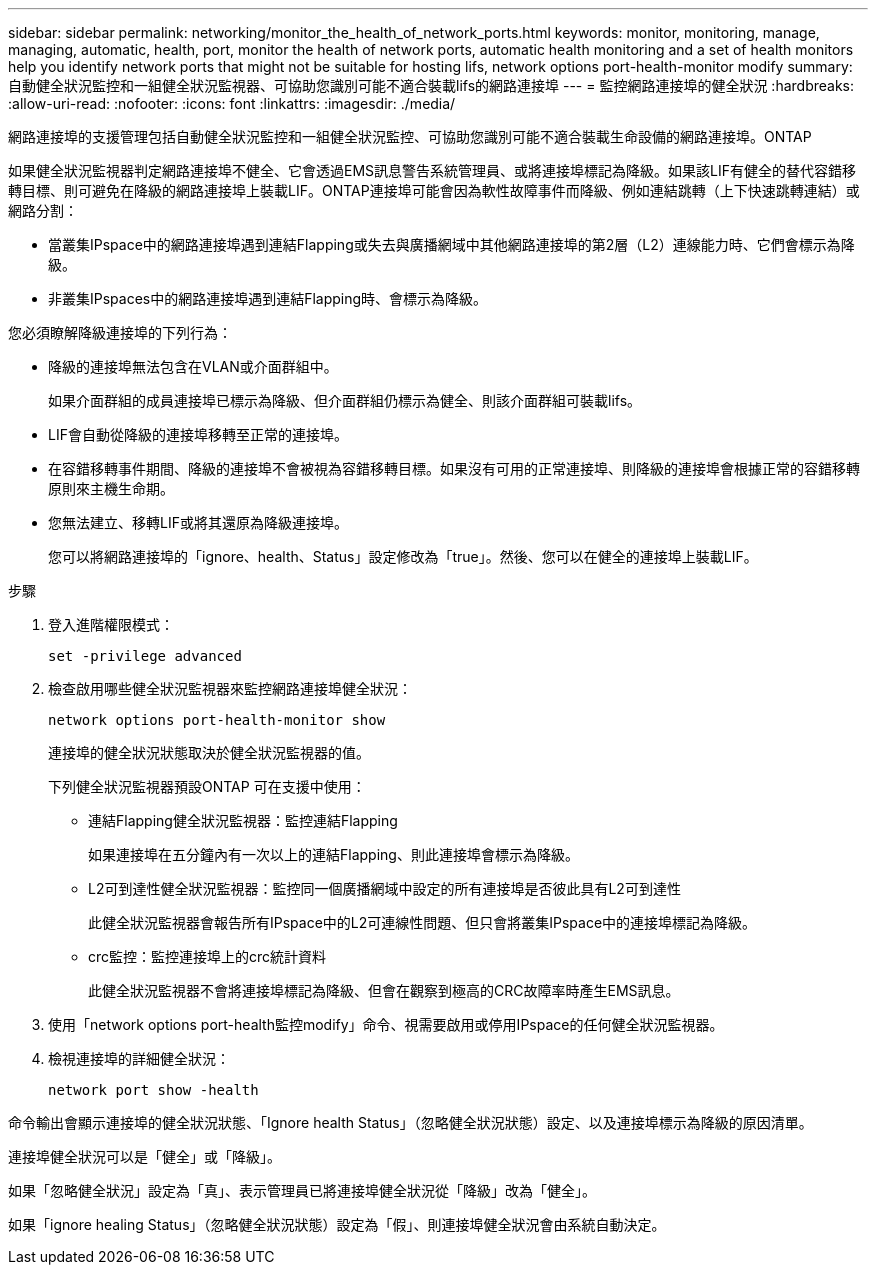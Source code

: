 ---
sidebar: sidebar 
permalink: networking/monitor_the_health_of_network_ports.html 
keywords: monitor, monitoring, manage, managing, automatic, health, port, monitor the health of network ports, automatic health monitoring and a set of health monitors help you identify network ports that might not be suitable for hosting lifs, network options port-health-monitor modify 
summary: 自動健全狀況監控和一組健全狀況監視器、可協助您識別可能不適合裝載lifs的網路連接埠 
---
= 監控網路連接埠的健全狀況
:hardbreaks:
:allow-uri-read: 
:nofooter: 
:icons: font
:linkattrs: 
:imagesdir: ./media/


[role="lead"]
網路連接埠的支援管理包括自動健全狀況監控和一組健全狀況監控、可協助您識別可能不適合裝載生命設備的網路連接埠。ONTAP

如果健全狀況監視器判定網路連接埠不健全、它會透過EMS訊息警告系統管理員、或將連接埠標記為降級。如果該LIF有健全的替代容錯移轉目標、則可避免在降級的網路連接埠上裝載LIF。ONTAP連接埠可能會因為軟性故障事件而降級、例如連結跳轉（上下快速跳轉連結）或網路分割：

* 當叢集IPspace中的網路連接埠遇到連結Flapping或失去與廣播網域中其他網路連接埠的第2層（L2）連線能力時、它們會標示為降級。
* 非叢集IPspaces中的網路連接埠遇到連結Flapping時、會標示為降級。


您必須瞭解降級連接埠的下列行為：

* 降級的連接埠無法包含在VLAN或介面群組中。
+
如果介面群組的成員連接埠已標示為降級、但介面群組仍標示為健全、則該介面群組可裝載lifs。

* LIF會自動從降級的連接埠移轉至正常的連接埠。
* 在容錯移轉事件期間、降級的連接埠不會被視為容錯移轉目標。如果沒有可用的正常連接埠、則降級的連接埠會根據正常的容錯移轉原則來主機生命期。
* 您無法建立、移轉LIF或將其還原為降級連接埠。
+
您可以將網路連接埠的「ignore、health、Status」設定修改為「true」。然後、您可以在健全的連接埠上裝載LIF。



.步驟
. 登入進階權限模式：
+
....
set -privilege advanced
....
. 檢查啟用哪些健全狀況監視器來監控網路連接埠健全狀況：
+
....
network options port-health-monitor show
....
+
連接埠的健全狀況狀態取決於健全狀況監視器的值。

+
下列健全狀況監視器預設ONTAP 可在支援中使用：

+
** 連結Flapping健全狀況監視器：監控連結Flapping
+
如果連接埠在五分鐘內有一次以上的連結Flapping、則此連接埠會標示為降級。

** L2可到達性健全狀況監視器：監控同一個廣播網域中設定的所有連接埠是否彼此具有L2可到達性
+
此健全狀況監視器會報告所有IPspace中的L2可連線性問題、但只會將叢集IPspace中的連接埠標記為降級。

** crc監控：監控連接埠上的crc統計資料
+
此健全狀況監視器不會將連接埠標記為降級、但會在觀察到極高的CRC故障率時產生EMS訊息。



. 使用「network options port-health監控modify」命令、視需要啟用或停用IPspace的任何健全狀況監視器。
. 檢視連接埠的詳細健全狀況：
+
....
network port show -health
....


命令輸出會顯示連接埠的健全狀況狀態、「Ignore health Status」（忽略健全狀況狀態）設定、以及連接埠標示為降級的原因清單。

連接埠健全狀況可以是「健全」或「降級」。

如果「忽略健全狀況」設定為「真」、表示管理員已將連接埠健全狀況從「降級」改為「健全」。

如果「ignore healing Status」（忽略健全狀況狀態）設定為「假」、則連接埠健全狀況會由系統自動決定。
